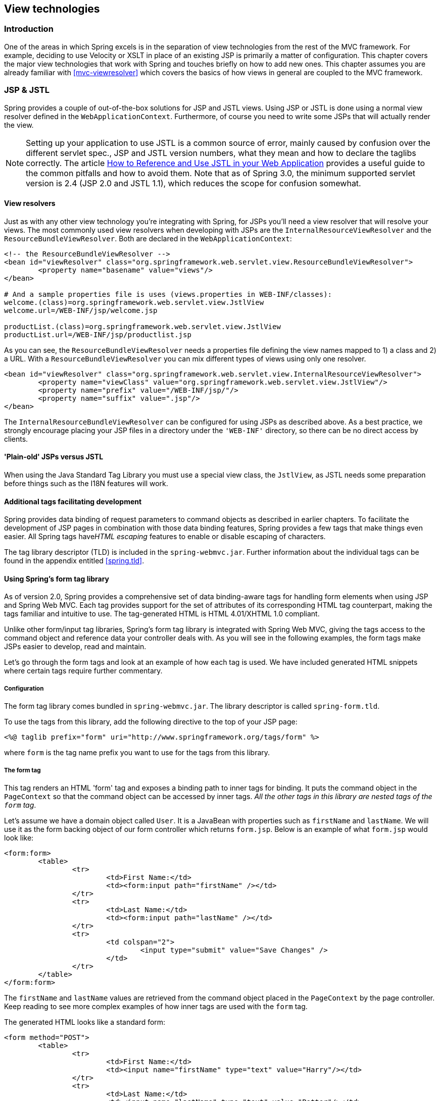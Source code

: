 [[view]]
== View technologies




[[view-introduction]]
=== Introduction
One of the areas in which Spring excels is in the separation of view technologies from
the rest of the MVC framework. For example, deciding to use Velocity or XSLT in place of
an existing JSP is primarily a matter of configuration. This chapter covers the major
view technologies that work with Spring and touches briefly on how to add new ones. This
chapter assumes you are already familiar with <<mvc-viewresolver>> which covers the
basics of how views in general are coupled to the MVC framework.




[[view-jsp]]
=== JSP & JSTL
Spring provides a couple of out-of-the-box solutions for JSP and JSTL views. Using JSP
or JSTL is done using a normal view resolver defined in the `WebApplicationContext`.
Furthermore, of course you need to write some JSPs that will actually render the view.

[NOTE]
====
Setting up your application to use JSTL is a common source of error, mainly caused by
confusion over the different servlet spec., JSP and JSTL version numbers, what they mean
and how to declare the taglibs correctly. The article
http://www.mularien.com/blog/2008/04/24/how-to-reference-and-use-jstl-in-your-web-application/[How
to Reference and Use JSTL in your Web Application] provides a useful guide to the common
pitfalls and how to avoid them. Note that as of Spring 3.0, the minimum supported
servlet version is 2.4 (JSP 2.0 and JSTL 1.1), which reduces the scope for confusion
somewhat.
====



[[view-jsp-resolver]]
==== View resolvers
Just as with any other view technology you're integrating with Spring, for JSPs you'll
need a view resolver that will resolve your views. The most commonly used view resolvers
when developing with JSPs are the `InternalResourceViewResolver` and the
`ResourceBundleViewResolver`. Both are declared in the `WebApplicationContext`:

[source,xml,indent=0]
[subs="verbatim,quotes"]
----
	<!-- the ResourceBundleViewResolver -->
	<bean id="viewResolver" class="org.springframework.web.servlet.view.ResourceBundleViewResolver">
		<property name="basename" value="views"/>
	</bean>

	# And a sample properties file is uses (views.properties in WEB-INF/classes):
	welcome.(class)=org.springframework.web.servlet.view.JstlView
	welcome.url=/WEB-INF/jsp/welcome.jsp

	productList.(class)=org.springframework.web.servlet.view.JstlView
	productList.url=/WEB-INF/jsp/productlist.jsp
----

As you can see, the `ResourceBundleViewResolver` needs a properties file defining the
view names mapped to 1) a class and 2) a URL. With a `ResourceBundleViewResolver` you
can mix different types of views using only one resolver.

[source,xml,indent=0]
[subs="verbatim,quotes"]
----
	<bean id="viewResolver" class="org.springframework.web.servlet.view.InternalResourceViewResolver">
		<property name="viewClass" value="org.springframework.web.servlet.view.JstlView"/>
		<property name="prefix" value="/WEB-INF/jsp/"/>
		<property name="suffix" value=".jsp"/>
	</bean>
----

The `InternalResourceBundleViewResolver` can be configured for using JSPs as described
above. As a best practice, we strongly encourage placing your JSP files in a directory
under the `'WEB-INF'` directory, so there can be no direct access by clients.



[[view-jsp-jstl]]
==== 'Plain-old' JSPs versus JSTL
When using the Java Standard Tag Library you must use a special view class, the
`JstlView`, as JSTL needs some preparation before things such as the I18N features will
work.



[[view-jsp-tags]]
==== Additional tags facilitating development
Spring provides data binding of request parameters to command objects as described in
earlier chapters. To facilitate the development of JSP pages in combination with those
data binding features, Spring provides a few tags that make things even easier. All
Spring tags have__HTML escaping__ features to enable or disable escaping of characters.

The tag library descriptor (TLD) is included in the `spring-webmvc.jar`. Further
information about the individual tags can be found in the appendix entitled
<<spring.tld>>.



[[view-jsp-formtaglib]]
==== Using Spring's form tag library
As of version 2.0, Spring provides a comprehensive set of data binding-aware tags for
handling form elements when using JSP and Spring Web MVC. Each tag provides support for
the set of attributes of its corresponding HTML tag counterpart, making the tags
familiar and intuitive to use. The tag-generated HTML is HTML 4.01/XHTML 1.0 compliant.

Unlike other form/input tag libraries, Spring's form tag library is integrated with
Spring Web MVC, giving the tags access to the command object and reference data your
controller deals with. As you will see in the following examples, the form tags make
JSPs easier to develop, read and maintain.

Let's go through the form tags and look at an example of how each tag is used. We have
included generated HTML snippets where certain tags require further commentary.


[[view-jsp-formtaglib-configuration]]
===== Configuration
The form tag library comes bundled in `spring-webmvc.jar`. The library descriptor is
called `spring-form.tld`.

To use the tags from this library, add the following directive to the top of your JSP
page:

[source,xml,indent=0]
[subs="verbatim,quotes"]
----
	<%@ taglib prefix="form" uri="http://www.springframework.org/tags/form" %>
----

where `form` is the tag name prefix you want to use for the tags from this library.


[[view-jsp-formtaglib-formtag]]
===== The form tag

This tag renders an HTML 'form' tag and exposes a binding path to inner tags for
binding. It puts the command object in the `PageContext` so that the command object can
be accessed by inner tags. __All the other tags in this library are nested tags of the
`form` tag__.

Let's assume we have a domain object called `User`. It is a JavaBean with properties
such as `firstName` and `lastName`. We will use it as the form backing object of our
form controller which returns `form.jsp`. Below is an example of what `form.jsp` would
look like:

[source,xml,indent=0]
[subs="verbatim,quotes"]
----
	<form:form>
		<table>
			<tr>
				<td>First Name:</td>
				<td><form:input path="firstName" /></td>
			</tr>
			<tr>
				<td>Last Name:</td>
				<td><form:input path="lastName" /></td>
			</tr>
			<tr>
				<td colspan="2">
					<input type="submit" value="Save Changes" />
				</td>
			</tr>
		</table>
	</form:form>
----

The `firstName` and `lastName` values are retrieved from the command object placed in
the `PageContext` by the page controller. Keep reading to see more complex examples of
how inner tags are used with the `form` tag.

The generated HTML looks like a standard form:

[source,xml,indent=0]
[subs="verbatim,quotes"]
----
	<form method="POST">
		<table>
			<tr>
				<td>First Name:</td>
				<td><input name="firstName" type="text" value="Harry"/></td>
			</tr>
			<tr>
				<td>Last Name:</td>
				<td><input name="lastName" type="text" value="Potter"/></td>
			</tr>
			<tr>
				<td colspan="2">
					<input type="submit" value="Save Changes" />
				</td>
			</tr>
		</table>
	</form>
----

The preceding JSP assumes that the variable name of the form backing object is
`'command'`. If you have put the form backing object into the model under another name
(definitely a best practice), then you can bind the form to the named variable like so:

[source,xml,indent=0]
[subs="verbatim,quotes"]
----
	<form:form commandName="user">
		<table>
			<tr>
				<td>First Name:</td>
				<td><form:input path="firstName" /></td>
			</tr>
			<tr>
				<td>Last Name:</td>
				<td><form:input path="lastName" /></td>
			</tr>
			<tr>
				<td colspan="2">
					<input type="submit" value="Save Changes" />
				</td>
			</tr>
		</table>
	</form:form>
----


[[view-jsp-formtaglib-inputtag]]
===== The input tag

This tag renders an HTML 'input' tag using the bound value and type='text' by default.
For an example of this tag, see <<view-jsp-formtaglib-formtag>>. Starting with Spring
3.1 you can use other types such HTML5-specific types like 'email', 'tel', 'date', and
others.


[[view-jsp-formtaglib-checkboxtag]]
===== The checkbox tag

This tag renders an HTML 'input' tag with type 'checkbox'.

Let's assume our `User` has preferences such as newsletter subscription and a list of
hobbies. Below is an example of the `Preferences` class:

[source,java,indent=0]
[subs="verbatim,quotes"]
----
	public class Preferences {

		private boolean receiveNewsletter;
		private String[] interests;
		private String favouriteWord;

		public boolean isReceiveNewsletter() {
			return receiveNewsletter;
		}

		public void setReceiveNewsletter(boolean receiveNewsletter) {
			this.receiveNewsletter = receiveNewsletter;
		}

		public String[] getInterests() {
			return interests;
		}

		public void setInterests(String[] interests) {
			this.interests = interests;
		}

		public String getFavouriteWord() {
			return favouriteWord;
		}

		public void setFavouriteWord(String favouriteWord) {
			this.favouriteWord = favouriteWord;
		}
	}
----

The `form.jsp` would look like:

[source,xml,indent=0]
[subs="verbatim,quotes"]
----
	<form:form>
		<table>
			<tr>
				<td>Subscribe to newsletter?:</td>
				<%-- Approach 1: Property is of type java.lang.Boolean --%>
				<td><form:checkbox path="preferences.receiveNewsletter"/></td>
			</tr>

			<tr>
				<td>Interests:</td>
				<%-- Approach 2: Property is of an array or of type java.util.Collection --%>
				<td>
					Quidditch: <form:checkbox path="preferences.interests" value="Quidditch"/>
					Herbology: <form:checkbox path="preferences.interests" value="Herbology"/>
					Defence Against the Dark Arts: <form:checkbox path="preferences.interests" value="Defence Against the Dark Arts"/>
				</td>
			</tr>

			<tr>
				<td>Favourite Word:</td>
				<%-- Approach 3: Property is of type java.lang.Object --%>
				<td>
					Magic: <form:checkbox path="preferences.favouriteWord" value="Magic"/>
				</td>
			</tr>
		</table>
	</form:form>
----

There are 3 approaches to the `checkbox` tag which should meet all your checkbox needs.

* Approach One - When the bound value is of type `java.lang.Boolean`, the
  `input(checkbox)` is marked as 'checked' if the bound value is `true`. The `value`
  attribute corresponds to the resolved value of the `setValue(Object)` value property.
* Approach Two - When the bound value is of type `array` or `java.util.Collection`, the
  `input(checkbox)` is marked as 'checked' if the configured `setValue(Object)` value is
  present in the bound `Collection`.
* Approach Three - For any other bound value type, the `input(checkbox)` is marked as
  'checked' if the configured `setValue(Object)` is equal to the bound value.

Note that regardless of the approach, the same HTML structure is generated. Below is an
HTML snippet of some checkboxes:

[source,xml,indent=0]
[subs="verbatim,quotes"]
----
	<tr>
		<td>Interests:</td>
		<td>
			Quidditch: <input name="preferences.interests" type="checkbox" value="Quidditch"/>
			<input type="hidden" value="1" name="_preferences.interests"/>
			Herbology: <input name="preferences.interests" type="checkbox" value="Herbology"/>
			<input type="hidden" value="1" name="_preferences.interests"/>
			Defence Against the Dark Arts: <input name="preferences.interests" type="checkbox" value="Defence Against the Dark Arts"/>
			<input type="hidden" value="1" name="_preferences.interests"/>
		</td>
	</tr>
----

What you might not expect to see is the additional hidden field after each checkbox.
When a checkbox in an HTML page is __not__ checked, its value will not be sent to the
server as part of the HTTP request parameters once the form is submitted, so we need a
workaround for this quirk in HTML in order for Spring form data binding to work. The
`checkbox` tag follows the existing Spring convention of including a hidden parameter
prefixed by an underscore ("_") for each checkbox. By doing this, you are effectively
telling Spring that "__the checkbox was visible in the form and I want my object to
which the form data will be bound to reflect the state of the checkbox no matter what__".


[[view-jsp-formtaglib-checkboxestag]]
===== The checkboxes tag

This tag renders multiple HTML 'input' tags with type 'checkbox'.

Building on the example from the previous `checkbox` tag section. Sometimes you prefer
not to have to list all the possible hobbies in your JSP page. You would rather provide
a list at runtime of the available options and pass that in to the tag. That is the
purpose of the `checkboxes` tag. You pass in an `Array`, a `List` or a `Map` containing
the available options in the "items" property. Typically the bound property is a
collection so it can hold multiple values selected by the user. Below is an example of
the JSP using this tag:

[source,xml,indent=0]
[subs="verbatim,quotes"]
----
	<form:form>
		<table>
			<tr>
				<td>Interests:</td>
				<td>
					<%-- Property is of an array or of type java.util.Collection --%>
					<form:checkboxes path="preferences.interests" items="${interestList}"/>
				</td>
			</tr>
		</table>
	</form:form>
----

This example assumes that the "interestList" is a `List` available as a model attribute
containing strings of the values to be selected from. In the case where you use a Map,
the map entry key will be used as the value and the map entry's value will be used as
the label to be displayed. You can also use a custom object where you can provide the
property names for the value using "itemValue" and the label using "itemLabel".


[[view-jsp-formtaglib-radiobuttontag]]
===== The radiobutton tag

This tag renders an HTML 'input' tag with type 'radio'.

A typical usage pattern will involve multiple tag instances bound to the same property
but with different values.

[source,xml,indent=0]
[subs="verbatim,quotes"]
----
	<tr>
		<td>Sex:</td>
		<td>
			Male: <form:radiobutton path="sex" value="M"/> <br/>
			Female: <form:radiobutton path="sex" value="F"/>
		</td>
	</tr>
----


[[view-jsp-formtaglib-radiobuttonstag]]
===== The radiobuttons tag

This tag renders multiple HTML 'input' tags with type 'radio'.

Just like the `checkboxes` tag above, you might want to pass in the available options as
a runtime variable. For this usage you would use the `radiobuttons` tag. You pass in an
`Array`, a `List` or a `Map` containing the available options in the "items" property.
In the case where you use a Map, the map entry key will be used as the value and the map
entry's value will be used as the label to be displayed. You can also use a custom
object where you can provide the property names for the value using "itemValue" and the
label using "itemLabel".

[source,xml,indent=0]
[subs="verbatim,quotes"]
----
	<tr>
		<td>Sex:</td>
		<td><form:radiobuttons path="sex" items="${sexOptions}"/></td>
	</tr>
----


[[view-jsp-formtaglib-passwordtag]]
===== The password tag

This tag renders an HTML 'input' tag with type 'password' using the bound value.

[source,xml,indent=0]
[subs="verbatim,quotes"]
----
	<tr>
		<td>Password:</td>
		<td>
			<form:password path="password" />
		</td>
	</tr>
----

Please note that by default, the password value is __not__ shown. If you do want the
password value to be shown, then set the value of the `'showPassword'` attribute to
true, like so.

[source,xml,indent=0]
[subs="verbatim,quotes"]
----
	<tr>
		<td>Password:</td>
		<td>
			<form:password path="password" value="^76525bvHGq" showPassword="true" />
		</td>
	</tr>
----


[[view-jsp-formtaglib-selecttag]]
===== The select tag

This tag renders an HTML 'select' element. It supports data binding to the selected
option as well as the use of nested `option` and `options` tags.

Let's assume a `User` has a list of skills.

[source,xml,indent=0]
[subs="verbatim,quotes"]
----
	<tr>
		<td>Skills:</td>
		<td><form:select path="skills" items="${skills}"/></td>
	</tr>
----

If the `User's` skill were in Herbology, the HTML source of the 'Skills' row would look
like:

[source,xml,indent=0]
[subs="verbatim,quotes"]
----
	<tr>
		<td>Skills:</td>
		<td>
			<select name="skills" multiple="true">
				<option value="Potions">Potions</option>
				<option value="Herbology" selected="selected">Herbology</option>
				<option value="Quidditch">Quidditch</option>
			</select>
		</td>
	</tr>
----


[[view-jsp-formtaglib-optiontag]]
===== The option tag

This tag renders an HTML 'option'. It sets 'selected' as appropriate based on the bound
value.

[source,xml,indent=0]
[subs="verbatim,quotes"]
----
	<tr>
		<td>House:</td>
		<td>
			<form:select path="house">
				<form:option value="Gryffindor"/>
				<form:option value="Hufflepuff"/>
				<form:option value="Ravenclaw"/>
				<form:option value="Slytherin"/>
			</form:select>
		</td>
	</tr>
----

If the `User's` house was in Gryffindor, the HTML source of the 'House' row would look
like:

[source,xml,indent=0]
[subs="verbatim,quotes"]
----
	<tr>
		<td>House:</td>
		<td>
			<select name="house">
				<option value="Gryffindor" selected="selected">Gryffindor</option>
				<option value="Hufflepuff">Hufflepuff</option>
				<option value="Ravenclaw">Ravenclaw</option>
				<option value="Slytherin">Slytherin</option>
			</select>
		</td>
	</tr>
----


[[view-jsp-formtaglib-optionstag]]
===== The options tag

This tag renders a list of HTML 'option' tags. It sets the 'selected' attribute as
appropriate based on the bound value.

[source,xml,indent=0]
[subs="verbatim,quotes"]
----
	<tr>
		<td>Country:</td>
		<td>
			<form:select path="country">
				<form:option value="-" label="--Please Select"/>
				<form:options items="${countryList}" itemValue="code" itemLabel="name"/>
			</form:select>
		</td>
	</tr>
----

If the `User` lived in the UK, the HTML source of the 'Country' row would look like:

[source,xml,indent=0]
[subs="verbatim,quotes"]
----
	<tr>
		<td>Country:</td>
		<td>
			<select name="country">
				<option value="-">--Please Select</option>
				<option value="AT">Austria</option>
				<option value="UK" selected="selected">United Kingdom</option>
				<option value="US">United States</option>
			</select>
		</td>
	</tr>
----

As the example shows, the combined usage of an `option` tag with the `options` tag
generates the same standard HTML, but allows you to explicitly specify a value in the
JSP that is for display only (where it belongs) such as the default string in the
example: "-- Please Select".

The `items` attribute is typically populated with a collection or array of item objects.
`itemValue` and `itemLabel` simply refer to bean properties of those item objects, if
specified; otherwise, the item objects themselves will be stringified. Alternatively,
you may specify a `Map` of items, in which case the map keys are interpreted as option
values and the map values correspond to option labels. If `itemValue` and/or `itemLabel`
happen to be specified as well, the item value property will apply to the map key and
the item label property will apply to the map value.


[[view-jsp-formtaglib-textAreatag]]
===== The textarea tag

This tag renders an HTML 'textarea'.

[source,xml,indent=0]
[subs="verbatim,quotes"]
----
	<tr>
		<td>Notes:</td>
		<td><form:textarea path="notes" rows="3" cols="20" /></td>
		<td><form:errors path="notes" /></td>
	</tr>
----


[[view-jsp-formtaglib-hiddeninputtag]]
===== The hidden tag

This tag renders an HTML 'input' tag with type 'hidden' using the bound value. To submit
an unbound hidden value, use the HTML `input` tag with type 'hidden'.

[source,xml,indent=0]
[subs="verbatim,quotes"]
----
	<form:hidden path="house" />

----

If we choose to submit the 'house' value as a hidden one, the HTML would look like:

[source,xml,indent=0]
[subs="verbatim,quotes"]
----
	<input name="house" type="hidden" value="Gryffindor"/>

----


[[view-jsp-formtaglib-errorstag]]
===== The errors tag

This tag renders field errors in an HTML 'span' tag. It provides access to the errors
created in your controller or those that were created by any validators associated with
your controller.

Let's assume we want to display all error messages for the `firstName` and `lastName`
fields once we submit the form. We have a validator for instances of the `User` class
called `UserValidator`.

[source,java,indent=0]
[subs="verbatim,quotes"]
----
	public class UserValidator implements Validator {

		public boolean supports(Class candidate) {
			return User.class.isAssignableFrom(candidate);
		}

		public void validate(Object obj, Errors errors) {
			ValidationUtils.rejectIfEmptyOrWhitespace(errors, "firstName", "required", "Field is required.");
			ValidationUtils.rejectIfEmptyOrWhitespace(errors, "lastName", "required", "Field is required.");
		}
	}
----

The `form.jsp` would look like:

[source,xml,indent=0]
[subs="verbatim,quotes"]
----
	<form:form>
		<table>
			<tr>
				<td>First Name:</td>
				<td><form:input path="firstName" /></td>
				<%-- Show errors for firstName field --%>
				<td><form:errors path="firstName" /></td>
			</tr>

			<tr>
				<td>Last Name:</td>
				<td><form:input path="lastName" /></td>
				<%-- Show errors for lastName field --%>
				<td><form:errors path="lastName" /></td>
			</tr>
			<tr>
				<td colspan="3">
					<input type="submit" value="Save Changes" />
				</td>
			</tr>
		</table>
	</form:form>
----

If we submit a form with empty values in the `firstName` and `lastName` fields, this is
what the HTML would look like:

[source,xml,indent=0]
[subs="verbatim,quotes"]
----
	<form method="POST">
		<table>
			<tr>
				<td>First Name:</td>
				<td><input name="firstName" type="text" value=""/></td>
				<%-- Associated errors to firstName field displayed --%>
				<td><span name="firstName.errors">Field is required.</span></td>
			</tr>

			<tr>
				<td>Last Name:</td>
				<td><input name="lastName" type="text" value=""/></td>
				<%-- Associated errors to lastName field displayed --%>
				<td><span name="lastName.errors">Field is required.</span></td>
			</tr>
			<tr>
				<td colspan="3">
					<input type="submit" value="Save Changes" />
				</td>
			</tr>
		</table>
	</form>
----

What if we want to display the entire list of errors for a given page? The example below
shows that the `errors` tag also supports some basic wildcarding functionality.

* `path="*"` - displays all errors
* `path="lastName"` - displays all errors associated with the `lastName` field
* if `path` is omitted - object errors only are displayed

The example below will display a list of errors at the top of the page, followed by
field-specific errors next to the fields:

[source,xml,indent=0]
[subs="verbatim,quotes"]
----
	<form:form>
		<form:errors path="*" cssClass="errorBox" />
		<table>
			<tr>
				<td>First Name:</td>
				<td><form:input path="firstName" /></td>
				<td><form:errors path="firstName" /></td>
			</tr>
			<tr>
				<td>Last Name:</td>
				<td><form:input path="lastName" /></td>
				<td><form:errors path="lastName" /></td>
			</tr>
			<tr>
				<td colspan="3">
					<input type="submit" value="Save Changes" />
				</td>
			</tr>
		</table>
	</form:form>
----

The HTML would look like:

[source,xml,indent=0]
[subs="verbatim,quotes"]
----
	<form method="POST">
		<span name="*.errors" class="errorBox">Field is required.<br/>Field is required.</span>
		<table>
			<tr>
				<td>First Name:</td>
				<td><input name="firstName" type="text" value=""/></td>
				<td><span name="firstName.errors">Field is required.</span></td>
			</tr>

			<tr>
				<td>Last Name:</td>
				<td><input name="lastName" type="text" value=""/></td>
				<td><span name="lastName.errors">Field is required.</span></td>
			</tr>
			<tr>
				<td colspan="3">
					<input type="submit" value="Save Changes" />
				</td>
			</tr>
	</form>
----


[[rest-method-conversion]]
===== HTTP Method Conversion
A key principle of REST is the use of the Uniform Interface. This means that all
resources (URLs) can be manipulated using the same four HTTP methods: GET, PUT, POST,
and DELETE. For each method, the HTTP specification defines the exact semantics. For
instance, a GET should always be a safe operation, meaning that is has no side effects,
and a PUT or DELETE should be idempotent, meaning that you can repeat these operations
over and over again, but the end result should be the same. While HTTP defines these
four methods, HTML only supports two: GET and POST. Fortunately, there are two possible
workarounds: you can either use JavaScript to do your PUT or DELETE, or simply do a POST
with the 'real' method as an additional parameter (modeled as a hidden input field in an
HTML form). This latter trick is what Spring's `HiddenHttpMethodFilter` does. This
filter is a plain Servlet Filter and therefore it can be used in combination with any
web framework (not just Spring MVC). Simply add this filter to your web.xml, and a POST
with a hidden _method parameter will be converted into the corresponding HTTP method
request.

To support HTTP method conversion the Spring MVC form tag was updated to support setting
the HTTP method. For example, the following snippet taken from the updated Petclinic
sample

[source,xml,indent=0]
[subs="verbatim,quotes"]
----
	<form:form method="delete">
		<p class="submit"><input type="submit" value="Delete Pet"/></p>
	</form:form>
----

This will actually perform an HTTP POST, with the 'real' DELETE method hidden behind a
request parameter, to be picked up by the `HiddenHttpMethodFilter`, as defined in
web.xml:

[source,java,indent=0]
[subs="verbatim,quotes"]
----
	<filter>
		<filter-name>httpMethodFilter</filter-name>
		<filter-class>org.springframework.web.filter.HiddenHttpMethodFilter</filter-class>
	</filter>

	<filter-mapping>
		<filter-name>httpMethodFilter</filter-name>
		<servlet-name>petclinic</servlet-name>
	</filter-mapping>
----

The corresponding `@Controller` method is shown below:

[source,java,indent=0]
[subs="verbatim,quotes"]
----
	@RequestMapping(method = RequestMethod.DELETE)
	public String deletePet(@PathVariable int ownerId, @PathVariable int petId) {
		this.clinic.deletePet(petId);
		return "redirect:/owners/" + ownerId;
	}
----


[[view-jsp-formtaglib-html5]]
===== HTML5 Tags
Starting with Spring 3, the Spring form tag library allows entering dynamic attributes,
which means you can enter any HTML5 specific attributes.

In Spring 3.1, the form input tag supports entering a type attribute other than 'text'.
This is intended to allow rendering new HTML5 specific input types such as 'email',
'date', 'range', and others. Note that entering type='text' is not required since 'text'
is the default type.




[[view-tiles]]
=== Tiles
It is possible to integrate Tiles - just as any other view technology - in web
applications using Spring. The following describes in a broad way how to do this.


[NOTE]
====
This section focuses on Spring's support for Tiles v3 in the
`org.springframework.web.servlet.view.tiles3` package.
====


[[view-tiles-dependencies]]
==== Dependencies
To be able to use Tiles, you have to add a dependency on Tiles version 3.0.1 or higher
and http://tiles.apache.org/framework/dependency-management.html[its transitive dependencies]
to your project.


[[view-tiles-integrate]]
==== How to integrate Tiles
To be able to use Tiles, you have to configure it using files containing definitions
(for basic information on definitions and other Tiles concepts, please have a look at
http://tiles.apache.org[]). In Spring this is done using the `TilesConfigurer`. Have a
look at the following piece of example ApplicationContext configuration:

[source,xml,indent=0]
[subs="verbatim,quotes"]
----
	<bean id="tilesConfigurer" class="org.springframework.web.servlet.view.tiles3.TilesConfigurer">
		<property name="definitions">
			<list>
				<value>/WEB-INF/defs/general.xml</value>
				<value>/WEB-INF/defs/widgets.xml</value>
				<value>/WEB-INF/defs/administrator.xml</value>
				<value>/WEB-INF/defs/customer.xml</value>
				<value>/WEB-INF/defs/templates.xml</value>
			</list>
		</property>
	</bean>
----

As you can see, there are five files containing definitions, which are all located in
the `'WEB-INF/defs'` directory. At initialization of the `WebApplicationContext`, the
files will be loaded and the definitions factory will be initialized. After that has
been done, the Tiles includes in the definition files can be used as views within your
Spring web application. To be able to use the views you have to have a `ViewResolver`
just as with any other view technology used with Spring. Below you can find two
possibilities, the `UrlBasedViewResolver` and the `ResourceBundleViewResolver`.

You can specify locale specific Tiles definitions by adding an underscore and then
the locale. For example:

[source,xml,indent=0]
[subs="verbatim,quotes"]
----
	<bean id="tilesConfigurer" class="org.springframework.web.servlet.view.tiles3.TilesConfigurer">
		<property name="definitions">
			<list>
				<value>/WEB-INF/defs/tiles.xml</value>
				<value>/WEB-INF/defs/tiles_fr_FR.xml</value>
			</list>
		</property>
	</bean>
----

With this configuration, `tiles_fr_FR.xml` will be used for requests with the `fr_FR` locale,
and `tiles.xml` will be used by default.

[NOTE]
====
Since underscores are used to indicate locales, it is recommended to avoid using
them otherwise in the file names for Tiles definitions.
====


[[view-tiles-url]]
===== UrlBasedViewResolver

The `UrlBasedViewResolver` instantiates the given `viewClass` for each view it has to
resolve.

[source,xml,indent=0]
[subs="verbatim,quotes"]
----
	<bean id="viewResolver" class="org.springframework.web.servlet.view.UrlBasedViewResolver">
		<property name="viewClass" value="org.springframework.web.servlet.view.tiles3.TilesView"/>
	</bean>
----


[[view-tiles-resource]]
===== ResourceBundleViewResolver

The `ResourceBundleViewResolver` has to be provided with a property file containing
viewnames and viewclasses the resolver can use:

[source,xml,indent=0]
[subs="verbatim,quotes"]
----
	<bean id="viewResolver" class="org.springframework.web.servlet.view.ResourceBundleViewResolver">
		<property name="basename" value="views"/>
	</bean>
----

[source,java,indent=0]
[subs="verbatim,quotes"]
----
	...
	welcomeView.(class)=org.springframework.web.servlet.view.tiles3.TilesView
	welcomeView.url=welcome (this is the name of a Tiles definition)

	vetsView.(class)=org.springframework.web.servlet.view.tiles3.TilesView
	vetsView.url=vetsView (again, this is the name of a Tiles definition)

	findOwnersForm.(class)=org.springframework.web.servlet.view.JstlView
	findOwnersForm.url=/WEB-INF/jsp/findOwners.jsp
	...
----

As you can see, when using the `ResourceBundleViewResolver`, you can easily mix
different view technologies.

Note that the `TilesView` class supports JSTL (the JSP Standard Tag Library) out of the
box.


[[view-tiles-preparer]]
===== SimpleSpringPreparerFactory and SpringBeanPreparerFactory

As an advanced feature, Spring also supports two special Tiles `PreparerFactory`
implementations. Check out the Tiles documentation for details on how to use
`ViewPreparer` references in your Tiles definition files.

Specify `SimpleSpringPreparerFactory` to autowire ViewPreparer instances based on
specified preparer classes, applying Spring's container callbacks as well as applying
configured Spring BeanPostProcessors. If Spring's context-wide annotation-config has
been activated, annotations in ViewPreparer classes will be automatically detected and
applied. Note that this expects preparer __classes__ in the Tiles definition files, just
like the default `PreparerFactory` does.

Specify `SpringBeanPreparerFactory` to operate on specified preparer __names__ instead
of classes, obtaining the corresponding Spring bean from the DispatcherServlet's
application context. The full bean creation process will be in the control of the Spring
application context in this case, allowing for the use of explicit dependency injection
configuration, scoped beans etc. Note that you need to define one Spring bean definition
per preparer name (as used in your Tiles definitions).

[source,xml,indent=0]
[subs="verbatim,quotes"]
----
	<bean id="tilesConfigurer" class="org.springframework.web.servlet.view.tiles3.TilesConfigurer">
		<property name="definitions">
			<list>
				<value>/WEB-INF/defs/general.xml</value>
				<value>/WEB-INF/defs/widgets.xml</value>
				<value>/WEB-INF/defs/administrator.xml</value>
				<value>/WEB-INF/defs/customer.xml</value>
				<value>/WEB-INF/defs/templates.xml</value>
			</list>
		</property>

		<!-- resolving preparer names as Spring bean definition names -->
		<property name="preparerFactoryClass"
				value="org.springframework.web.servlet.view.tiles3.SpringBeanPreparerFactory"/>

	</bean>
----




[[view-velocity]]
=== Velocity & FreeMarker
http://velocity.apache.org[Velocity] and http://www.freemarker.org[FreeMarker] are two
templating languages that can be used as view technologies within Spring MVC
applications. The languages are quite similar and serve similar needs and so are
considered together in this section. For semantic and syntactic differences between the
two languages, see the http://www.freemarker.org[FreeMarker] web site.



[[view-velocity-dependencies]]
==== Dependencies
Your web application will need to include `velocity-1.x.x.jar` or `freemarker-2.x.jar`
in order to work with Velocity or FreeMarker respectively and `commons-collections.jar`
is required for Velocity. Typically they are included in the `WEB-INF/lib` folder where
they are guaranteed to be found by a Java EE server and added to the classpath for your
application. It is of course assumed that you already have the `spring-webmvc.jar` in
your `'WEB-INF/lib'` directory too! If you make use of Spring's 'dateToolAttribute' or
'numberToolAttribute' in your Velocity views, you will also need to include the
`velocity-tools-generic-1.x.jar`



[[view-velocity-contextconfig]]
==== Context configuration
A suitable configuration is initialized by adding the relevant configurer bean
definition to your `'*-servlet.xml'` as shown below:

[source,xml,indent=0]
[subs="verbatim,quotes"]
----
	<!--
	This bean sets up the Velocity environment for us based on a root path for templates.
	Optionally, a properties file can be specified for more control over the Velocity
	environment, but the defaults are pretty sane for file based template loading.
	-->
	<bean id="velocityConfig" class="org.springframework.web.servlet.view.velocity.VelocityConfigurer">
		<property name="resourceLoaderPath" value="/WEB-INF/velocity/"/>
	</bean>

	<!--
	View resolvers can also be configured with ResourceBundles or XML files. If you need
	different view resolving based on Locale, you have to use the resource bundle resolver.
	-->
	<bean id="viewResolver" class="org.springframework.web.servlet.view.velocity.VelocityViewResolver">
		<property name="cache" value="true"/>
		<property name="prefix" value=""/>
		<property name="suffix" value=".vm"/>
	</bean>
----

[source,xml,indent=0]
[subs="verbatim,quotes"]
----
	<!-- freemarker config -->
	<bean id="freemarkerConfig" class="org.springframework.web.servlet.view.freemarker.FreeMarkerConfigurer">
		<property name="templateLoaderPath" value="/WEB-INF/freemarker/"/>
	</bean>

	<!--
	View resolvers can also be configured with ResourceBundles or XML files. If you need
	different view resolving based on Locale, you have to use the resource bundle resolver.
	-->
	<bean id="viewResolver" class="org.springframework.web.servlet.view.freemarker.FreeMarkerViewResolver">
		<property name="cache" value="true"/>
		<property name="prefix" value=""/>
		<property name="suffix" value=".ftl"/>
	</bean>
----

[NOTE]
====
For non web-apps add a `VelocityConfigurationFactoryBean` or a
`FreeMarkerConfigurationFactoryBean` to your application context definition file.
====



[[view-velocity-createtemplates]]
==== Creating templates
Your templates need to be stored in the directory specified by the `*Configurer` bean
shown above. This document does not cover details of creating templates for the two
languages - please see their relevant websites for information. If you use the view
resolvers highlighted, then the logical view names relate to the template file names in
similar fashion to `InternalResourceViewResolver` for JSP's. So if your controller
returns a ModelAndView object containing a view name of "welcome" then the resolvers
will look for the `/WEB-INF/freemarker/welcome.ftl` or `/WEB-INF/velocity/welcome.vm`
template as appropriate.



[[view-velocity-advancedconfig]]
==== Advanced configuration
The basic configurations highlighted above will be suitable for most application
requirements, however additional configuration options are available for when unusual or
advanced requirements dictate.


[[view-velocity-example-velocityproperties]]
===== velocity.properties
This file is completely optional, but if specified, contains the values that are passed
to the Velocity runtime in order to configure velocity itself. Only required for
advanced configurations, if you need this file, specify its location on the
`VelocityConfigurer` bean definition above.

[source,xml,indent=0]
[subs="verbatim,quotes"]
----
	<bean id="velocityConfig" class="org.springframework.web.servlet.view.velocity.VelocityConfigurer">
		<property name="configLocation" value="/WEB-INF/velocity.properties"/>
	</bean>
----

Alternatively, you can specify velocity properties directly in the bean definition for
the Velocity config bean by replacing the "configLocation" property with the following
inline properties.

[source,xml,indent=0]
[subs="verbatim,quotes"]
----
	<bean id="velocityConfig" class="org.springframework.web.servlet.view.velocity.VelocityConfigurer">
		<property name="velocityProperties">
			<props>
				<prop key="resource.loader">file</prop>
				<prop key="file.resource.loader.class">
					org.apache.velocity.runtime.resource.loader.FileResourceLoader
				</prop>
				<prop key="file.resource.loader.path">${webapp.root}/WEB-INF/velocity</prop>
				<prop key="file.resource.loader.cache">false</prop>
			</props>
		</property>
	</bean>
----

Refer to the
{javadoc-baseurl}/org/springframework/ui/velocity/VelocityEngineFactory.html[API
documentation] for Spring configuration of Velocity, or the Velocity documentation for
examples and definitions of the `'velocity.properties'` file itself.


[[views-freemarker]]
===== FreeMarker
FreeMarker 'Settings' and 'SharedVariables' can be passed directly to the FreeMarker
`Configuration` object managed by Spring by setting the appropriate bean properties on
the `FreeMarkerConfigurer` bean. The `freemarkerSettings` property requires a
`java.util.Properties` object and the `freemarkerVariables` property requires a
`java.util.Map`.

[source,xml,indent=0]
[subs="verbatim,quotes"]
----
	<bean id="freemarkerConfig" class="org.springframework.web.servlet.view.freemarker.FreeMarkerConfigurer">
		<property name="templateLoaderPath" value="/WEB-INF/freemarker/"/>
		<property name="freemarkerVariables">
			<map>
				<entry key="xml_escape" value-ref="fmXmlEscape"/>
			</map>
		</property>
	</bean>

	<bean id="fmXmlEscape" class="freemarker.template.utility.XmlEscape"/>
----

See the FreeMarker documentation for details of settings and variables as they apply to
the `Configuration` object.



[[view-velocity-forms]]
==== Bind support and form handling
Spring provides a tag library for use in JSP's that contains (amongst other things) a
`<spring:bind/>` tag. This tag primarily enables forms to display values from form
backing objects and to show the results of failed validations from a `Validator` in the
web or business tier. From version 1.1, Spring now has support for the same
functionality in both Velocity and FreeMarker, with additional convenience macros for
generating form input elements themselves.


[[view-bind-macros]]
===== The bind macros
A standard set of macros are maintained within the `spring-webmvc.jar` file for both
languages, so they are always available to a suitably configured application.

Some of the macros defined in the Spring libraries are considered internal (private) but
no such scoping exists in the macro definitions making all macros visible to calling
code and user templates. The following sections concentrate only on the macros you need
to be directly calling from within your templates. If you wish to view the macro code
directly, the files are called spring.vm / spring.ftl and are in the packages
`org.springframework.web.servlet.view.velocity` or
`org.springframework.web.servlet.view.freemarker` respectively.


[[view-simple-binding]]
===== Simple binding
In your html forms (vm / ftl templates) that act as the 'formView' for a Spring form
controller, you can use code similar to the following to bind to field values and
display error messages for each input field in similar fashion to the JSP equivalent.
Note that the name of the command object is "command" by default, but can be overridden
in your MVC configuration by setting the 'commandName' bean property on your form
controller. Example code is shown below for the `personFormV` and `personFormF` views
configured earlier;

[source,xml,indent=0]
[subs="verbatim,quotes"]
----
	<!-- velocity macros are automatically available -->
	<html>
		...
		<form action="" method="POST">
			Name:
			#springBind( "command.name" )
			<input type="text"
				name="${status.expression}"
				value="$!status.value" /><br>
			#foreach($error in $status.errorMessages) <b>$error</b> <br> #end
			<br>
			...
			<input type="submit" value="submit"/>
		</form>
		...
	</html>
----

[source,xml,indent=0]
[subs="verbatim,quotes"]
----
	<!-- freemarker macros have to be imported into a namespace. We strongly
	recommend sticking to 'spring' -->
	<#import "/spring.ftl" as spring />
	<html>
		...
		<form action="" method="POST">
			Name:
			<@spring.bind "command.name" />
			<input type="text"
				name="${spring.status.expression}"
				value="${spring.status.value?default("")}" /><br>
			<#list spring.status.errorMessages as error> <b>${error}</b> <br> </#list>
			<br>
			...
			<input type="submit" value="submit"/>
		</form>
		...
	</html>
----

`#springBind` / `<@spring.bind>` requires a 'path' argument which consists of the name
of your command object (it will be 'command' unless you changed it in your
FormController properties) followed by a period and the name of the field on the command
object you wish to bind to. Nested fields can be used too such as
"command.address.street". The `bind` macro assumes the default HTML escaping behavior
specified by the ServletContext parameter `defaultHtmlEscape` in web.xml

The optional form of the macro called `#springBindEscaped` / `<@spring.bindEscaped>`
takes a second argument and explicitly specifies whether HTML escaping should be used in
the status error messages or values. Set to true or false as required. Additional form
handling macros simplify the use of HTML escaping and these macros should be used
wherever possible. They are explained in the next section.


[[views-form-macros]]
===== Form input generation macros
Additional convenience macros for both languages simplify both binding and form
generation (including validation error display). It is never necessary to use these
macros to generate form input fields, and they can be mixed and matched with simple HTML
or calls direct to the spring bind macros highlighted previously.

The following table of available macros show the VTL and FTL definitions and the
parameter list that each takes.

[[views-macros-defs-tbl]]
.Table of macro definitions
[cols="3,1,1"]
|===
| macro| VTL definition| FTL definition

| **message** (output a string from a resource bundle based on the code parameter)
| #springMessage($code)
| <@spring.message code/>

| **messageText** (output a string from a resource bundle based on the code parameter,
  falling back to the value of the default parameter)
| #springMessageText($code $text)
| <@spring.messageText code, text/>

| **url** (prefix a relative URL with the application's context root)
| #springUrl($relativeUrl)
| <@spring.url relativeUrl/>

| **formInput** (standard input field for gathering user input)
| #springFormInput($path $attributes)
| <@spring.formInput path, attributes, fieldType/>

| **formHiddenInput *** (hidden input field for submitting non-user input)
| #springFormHiddenInput($path $attributes)
| <@spring.formHiddenInput path, attributes/>

| **formPasswordInput** * (standard input field for gathering passwords. Note that no
  value will ever be populated in fields of this type)
| #springFormPasswordInput($path $attributes)
| <@spring.formPasswordInput path, attributes/>

| **formTextarea** (large text field for gathering long, freeform text input)
| #springFormTextarea($path $attributes)
| <@spring.formTextarea path, attributes/>

| **formSingleSelect** (drop down box of options allowing a single required value to be
  selected)
| #springFormSingleSelect( $path $options $attributes)
| <@spring.formSingleSelect path, options, attributes/>

| **formMultiSelect** (a list box of options allowing the user to select 0 or more values)
| #springFormMultiSelect($path $options $attributes)
| <@spring.formMultiSelect path, options, attributes/>

| **formRadioButtons** (a set of radio buttons allowing a single selection to be made
  from the available choices)
| #springFormRadioButtons($path $options $separator $attributes)
| <@spring.formRadioButtons path, options separator, attributes/>

| **formCheckboxes** (a set of checkboxes allowing 0 or more values to be selected)
| #springFormCheckboxes($path $options $separator $attributes)
| <@spring.formCheckboxes path, options, separator, attributes/>

| **formCheckbox** (a single checkbox)
| #springFormCheckbox($path $attributes)
| <@spring.formCheckbox path, attributes/>

| **showErrors** (simplify display of validation errors for the bound field)
| #springShowErrors($separator $classOrStyle)
| <@spring.showErrors separator, classOrStyle/>
|===

* In FTL (FreeMarker), these two macros are not actually required as you can use the
  normal `formInput` macro, specifying ' `hidden`' or ' `password`' as the value for the
  `fieldType` parameter.

The parameters to any of the above macros have consistent meanings:

* path: the name of the field to bind to (ie "command.name")
* options: a Map of all the available values that can be selected from in the input
  field. The keys to the map represent the values that will be POSTed back from the form
  and bound to the command object. Map objects stored against the keys are the labels
  displayed on the form to the user and may be different from the corresponding values
  posted back by the form. Usually such a map is supplied as reference data by the
  controller. Any Map implementation can be used depending on required behavior. For
  strictly sorted maps, a `SortedMap` such as a `TreeMap` with a suitable Comparator may
  be used and for arbitrary Maps that should return values in insertion order, use a
  `LinkedHashMap` or a `LinkedMap` from commons-collections.
* separator: where multiple options are available as discreet elements (radio buttons or
  checkboxes), the sequence of characters used to separate each one in the list (ie
  "<br>").
* attributes: an additional string of arbitrary tags or text to be included within the
  HTML tag itself. This string is echoed literally by the macro. For example, in a
  textarea field you may supply attributes as 'rows="5" cols="60"' or you could pass
  style information such as 'style="border:1px solid silver"'.
* classOrStyle: for the showErrors macro, the name of the CSS class that the span tag
  wrapping each error will use. If no information is supplied (or the value is empty)
  then the errors will be wrapped in <b></b> tags.

Examples of the macros are outlined below some in FTL and some in VTL. Where usage
differences exist between the two languages, they are explained in the notes.

[[views-form-macros-input]]
====== Input Fields
[source,xml,indent=0]
[subs="verbatim,quotes"]
----
	<!-- the Name field example from above using form macros in VTL -->
	...
	Name:
	#springFormInput("command.name" "")<br>
	#springShowErrors("<br>" "")<br>
----

The formInput macro takes the path parameter (command.name) and an additional attributes
parameter which is empty in the example above. The macro, along with all other form
generation macros, performs an implicit spring bind on the path parameter. The binding
remains valid until a new bind occurs so the showErrors macro doesn't need to pass the
path parameter again - it simply operates on whichever field a bind was last created for.

The showErrors macro takes a separator parameter (the characters that will be used to
separate multiple errors on a given field) and also accepts a second parameter, this
time a class name or style attribute. Note that FreeMarker is able to specify default
values for the attributes parameter, unlike Velocity, and the two macro calls above
could be expressed as follows in FTL:

[source,xml,indent=0]
[subs="verbatim,quotes"]
----
	<@spring.formInput "command.name"/>
	<@spring.showErrors "<br>"/>
----

Output is shown below of the form fragment generating the name field, and displaying a
validation error after the form was submitted with no value in the field. Validation
occurs through Spring's Validation framework.

The generated HTML looks like this:

[source,jsp,indent=0]
[subs="verbatim,quotes"]
----
	Name:
	<input type="text" name="name" value="">
	<br>
		<b>required</b>
	<br>
	<br>
----

The formTextarea macro works the same way as the formInput macro and accepts the same
parameter list. Commonly, the second parameter (attributes) will be used to pass style
information or rows and cols attributes for the textarea.

[[views-form-macros-select]]
====== Selection Fields
Four selection field macros can be used to generate common UI value selection inputs in
your HTML forms.

* formSingleSelect
* formMultiSelect
* formRadioButtons
* formCheckboxes

Each of the four macros accepts a Map of options containing the value for the form
field, and the label corresponding to that value. The value and the label can be the
same.

An example of radio buttons in FTL is below. The form backing object specifies a default
value of 'London' for this field and so no validation is necessary. When the form is
rendered, the entire list of cities to choose from is supplied as reference data in the
model under the name 'cityMap'.

[source,jsp,indent=0]
[subs="verbatim,quotes"]
----
	...
	Town:
	<@spring.formRadioButtons "command.address.town", cityMap, "" /><br><br>
----

This renders a line of radio buttons, one for each value in `cityMap` using the
separator "". No additional attributes are supplied (the last parameter to the macro is
missing). The cityMap uses the same String for each key-value pair in the map. The map's
keys are what the form actually submits as POSTed request parameters, map values are the
labels that the user sees. In the example above, given a list of three well known cities
and a default value in the form backing object, the HTML would be

[source,jsp,indent=0]
[subs="verbatim,quotes"]
----
	Town:
	<input type="radio" name="address.town" value="London">London</input>
	<input type="radio" name="address.town" value="Paris" checked="checked">Paris</input>
	<input type="radio" name="address.town" value="New York">New York</input>
----

If your application expects to handle cities by internal codes for example, the map of
codes would be created with suitable keys like the example below.

[source,java,indent=0]
[subs="verbatim,quotes"]
----
	protected Map referenceData(HttpServletRequest request) throws Exception {
		Map cityMap = new LinkedHashMap();
		cityMap.put("LDN", "London");
		cityMap.put("PRS", "Paris");
		cityMap.put("NYC", "New York");

		Map m = new HashMap();
		m.put("cityMap", cityMap);
		return m;
	}
----

The code would now produce output where the radio values are the relevant codes but the
user still sees the more user friendly city names.

[source,jsp,indent=0]
[subs="verbatim,quotes"]
----
	Town:
	<input type="radio" name="address.town" value="LDN">London</input>
	<input type="radio" name="address.town" value="PRS" checked="checked">Paris</input>
	<input type="radio" name="address.town" value="NYC">New York</input>
----


[[views-form-macros-html-escaping]]
===== HTML escaping and XHTML compliance
Default usage of the form macros above will result in HTML tags that are HTML 4.01
compliant and that use the default value for HTML escaping defined in your web.xml as
used by Spring's bind support. In order to make the tags XHTML compliant or to override
the default HTML escaping value, you can specify two variables in your template (or in
your model where they will be visible to your templates). The advantage of specifying
them in the templates is that they can be changed to different values later in the
template processing to provide different behavior for different fields in your form.

To switch to XHTML compliance for your tags, specify a value of 'true' for a
model/context variable named xhtmlCompliant:

[source,jsp,indent=0]
[subs="verbatim,quotes"]
----
	## for Velocity..
	#set($springXhtmlCompliant = true)

	<#-- for FreeMarker -->
	<#assign xhtmlCompliant = true in spring>
----

Any tags generated by the Spring macros will now be XHTML compliant after processing
this directive.

In similar fashion, HTML escaping can be specified per field:

[source,xml,indent=0]
[subs="verbatim,quotes"]
----
	<#-- until this point, default HTML escaping is used -->

	<#assign htmlEscape = true in spring>
	<#-- next field will use HTML escaping -->
	<@spring.formInput "command.name" />

	<#assign htmlEscape = false in spring>
	<#-- all future fields will be bound with HTML escaping off -->
----




[[view-xslt]]
=== XSLT
XSLT is a transformation language for XML and is popular as a view technology within web
applications. XSLT can be a good choice as a view technology if your application
naturally deals with XML, or if your model can easily be converted to XML. The following
section shows how to produce an XML document as model data and have it transformed with
XSLT in a Spring Web MVC application.



[[view-xslt-firstwords]]
==== My First Words
This example is a trivial Spring application that creates a list of words in the
`Controller` and adds them to the model map. The map is returned along with the view
name of our XSLT view. See <<mvc-controller>> for details of Spring Web MVC's
`Controller` interface. The XSLT view will turn the list of words into a simple XML
document ready for transformation.


[[view-xslt-beandefs]]
===== Bean definitions
Configuration is standard for a simple Spring application. The dispatcher servlet config
file contains a reference to a `ViewResolver`, URL mappings and a single controller
bean...

[source,xml,indent=0]
[subs="verbatim,quotes"]
----
	<bean id="homeController"class="xslt.HomeController"/>
----

... that encapsulates our word generation logic.


[[view-xslt-controllercode]]
===== Standard MVC controller code
The controller logic is encapsulated in a subclass of `AbstractController`, with the
handler method being defined like so...

[source,java,indent=0]
[subs="verbatim,quotes"]
----
	protected ModelAndView handleRequestInternal(HttpServletRequest request,
			HttpServletResponse response) throws Exception {

		Map map = new HashMap();
		List wordList = new ArrayList();

		wordList.add("hello");
		wordList.add("world");

		map.put("wordList", wordList);

		return new ModelAndView("home", map);
	}
----

So far we've done nothing that's XSLT specific. The model data has been created in the
same way as you would for any other Spring MVC application. Depending on the
configuration of the application now, that list of words could be rendered by JSP/JSTL
by having them added as request attributes, or they could be handled by Velocity by
adding the object to the `VelocityContext`. In order to have XSLT render them, they of
course have to be converted into an XML document somehow. There are software packages
available that will automatically 'domify' an object graph, but within Spring, you have
complete flexibility to create the DOM from your model in any way you choose. This
prevents the transformation of XML playing too great a part in the structure of your
model data which is a danger when using tools to manage the domification process.


[[view-xslt-subclassing]]
===== Convert the model data to XML
In order to create a DOM document from our list of words or any other model data, we
must subclass the (provided)
`org.springframework.web.servlet.view.xslt.AbstractXsltView` class. In doing so, we must
also typically implement the abstract method `createXsltSource(..)` method. The first
parameter passed to this method is our model map. Here's the complete listing of the
`HomePage` class in our trivial word application:

[source,java,indent=0]
[subs="verbatim,quotes"]
----
	package xslt;

	// imports omitted for brevity

	public class HomePage extends AbstractXsltView {

		protected Source createXsltSource(Map model, String rootName,
				HttpServletRequest request, HttpServletResponse response) throws Exception {

			Document document = DocumentBuilderFactory.newInstance().newDocumentBuilder().newDocument();
			Element root = document.createElement(rootName);

			List words = (List) model.get("wordList");
			for (Iterator it = words.iterator(); it.hasNext();) {
				String nextWord = (String) it.next();
				Element wordNode = document.createElement("word");
				Text textNode = document.createTextNode(nextWord);
				wordNode.appendChild(textNode);
				root.appendChild(wordNode);
			}
			return new DOMSource(root);
		}

	}
----

A series of parameter name/value pairs can optionally be defined by your subclass which
will be added to the transformation object. The parameter names must match those defined
in your XSLT template declared with `<xsl:param
name="myParam">defaultValue</xsl:param>`. To specify the parameters, override the
`getParameters()` method of the `AbstractXsltView` class and return a `Map` of the
name/value pairs. If your parameters need to derive information from the current
request, you can override the `getParameters(HttpServletRequest request)` method instead.


[[view-xslt-viewdefinitions]]
===== Defining the view properties
The views.properties file (or equivalent xml definition if you're using an XML based
view resolver as we did in the Velocity examples above) looks like this for the one-view
application that is 'My First Words':

[literal]
[subs="verbatim,quotes"]
----
home.(class)=xslt.HomePage
home.stylesheetLocation=/WEB-INF/xsl/home.xslt
home.root=words
----

Here, you can see how the view is tied in with the `HomePage` class just written which
handles the model domification in the first property `'.(class)'`. The
`'stylesheetLocation'` property points to the XSLT file which will handle the XML
transformation into HTML for us and the final property `'.root'` is the name that will
be used as the root of the XML document. This gets passed to the `HomePage` class above
in the second parameter to the `createXsltSource(..)` method(s).


[[view-xslt-transforming]]
===== Document transformation
Finally, we have the XSLT code used for transforming the above document. As shown in the
above `'views.properties'` file, the stylesheet is called `'home.xslt'` and it lives in
the war file in the `'WEB-INF/xsl'` directory.

[source,xml,indent=0]
[subs="verbatim,quotes"]
----
	<?xml version="1.0" encoding="utf-8"?>
	<xsl:stylesheet version="1.0" xmlns:xsl="http://www.w3.org/1999/XSL/Transform">

		<xsl:output method="html" omit-xml-declaration="yes"/>

		<xsl:template match="/">
			<html>
				<head><title>Hello!</title></head>
				<body>
					<h1>My First Words</h1>
					<xsl:apply-templates/>
				</body>
			</html>
		</xsl:template>

		<xsl:template match="word">
			<xsl:value-of select="."/><br/>
		</xsl:template>

	</xsl:stylesheet>
----



[[view-xslt-summary]]
==== Summary
A summary of the files discussed and their location in the WAR file is shown in the
simplified WAR structure below.

[literal]
[subs="verbatim,quotes"]
----
ProjectRoot
  |
  +- WebContent
      |
      +- WEB-INF
          |
          +- classes
          |    |
          |    +- xslt
          |    |   |
          |    |   +- HomePageController.class
          |    |   +- HomePage.class
          |    |
          |    +- views.properties
          |
          +- lib
          |   |
          |   +- spring-*.jar
          |
          +- xsl
          |   |
          |   +- home.xslt
          |
          +- frontcontroller-servlet.xml
----

You will also need to ensure that an XML parser and an XSLT engine are available on the
classpath. JDK 1.4 provides them by default, and most Java EE containers will also make
them available by default, but it's a possible source of errors to be aware of.




[[view-document]]
=== Document views (PDF/Excel)



[[view-document-intro]]
==== Introduction
Returning an HTML page isn't always the best way for the user to view the model output,
and Spring makes it simple to generate a PDF document or an Excel spreadsheet
dynamically from the model data. The document is the view and will be streamed from the
server with the correct content type to (hopefully) enable the client PC to run their
spreadsheet or PDF viewer application in response.

In order to use Excel views, you need to add the 'poi' library to your classpath, and
for PDF generation, the iText library.



[[view-document-config]]
==== Configuration and setup
Document based views are handled in an almost identical fashion to XSLT views, and the
following sections build upon the previous one by demonstrating how the same controller
used in the XSLT example is invoked to render the same model as both a PDF document and
an Excel spreadsheet (which can also be viewed or manipulated in Open Office).


[[view-document-configviews]]
===== Document view definitions
First, let's amend the views.properties file (or xml equivalent) and add a simple view
definition for both document types. The entire file now looks like this with the XSLT
view shown from earlier:

[literal]
[subs="verbatim,quotes"]
----
home.(class)=xslt.HomePage
home.stylesheetLocation=/WEB-INF/xsl/home.xslt
home.root=words

xl.(class)=excel.HomePage

pdf.(class)=pdf.HomePage
----

__If you want to start with a template spreadsheet or a fillable PDF form to add your
model data to, specify the location as the 'url' property in the view definition__


[[view-document-configcontroller]]
===== Controller code
The controller code we'll use remains exactly the same from the XSLT example earlier
other than to change the name of the view to use. Of course, you could be clever and
have this selected based on a URL parameter or some other logic - proof that Spring
really is very good at decoupling the views from the controllers!


[[view-document-configsubclasses]]
===== Subclassing for Excel views
Exactly as we did for the XSLT example, we'll subclass suitable abstract classes in
order to implement custom behavior in generating our output documents. For Excel, this
involves writing a subclass of
`org.springframework.web.servlet.view.document.AbstractExcelView` (for Excel files
generated by POI) or `org.springframework.web.servlet.view.document.AbstractJExcelView`
(for JExcelApi-generated Excel files) and implementing the `buildExcelDocument()` method.

Here's the complete listing for our POI Excel view which displays the word list from the
model map in consecutive rows of the first column of a new spreadsheet:

[source,java,indent=0]
[subs="verbatim,quotes"]
----
	package excel;

	// imports omitted for brevity

	public class HomePage extends AbstractExcelView {

		protected void buildExcelDocument(Map model, HSSFWorkbook wb, HttpServletRequest req,
				HttpServletResponse resp) throws Exception {

			HSSFSheet sheet;
			HSSFRow sheetRow;
			HSSFCell cell;

			// Go to the first sheet
			// getSheetAt: only if wb is created from an existing document
			// sheet = wb.getSheetAt(0);
			sheet = wb.createSheet("Spring");
			sheet.setDefaultColumnWidth((short) 12);

			// write a text at A1
			cell = getCell(sheet, 0, 0);
			setText(cell, "Spring-Excel test");

			List words = (List) model.get("wordList");
			for (int i=0; i < words.size(); i++) {
				cell = getCell(sheet, 2+i, 0);
				setText(cell, (String) words.get(i));
			}
		}

	}
----

And the following is a view generating the same Excel file, now using JExcelApi:

[source,java,indent=0]
[subs="verbatim,quotes"]
----
	package excel;

	// imports omitted for brevity

	public class HomePage extends AbstractJExcelView {

		protected void buildExcelDocument(Map model, WritableWorkbook wb,
				HttpServletRequest request, HttpServletResponse response) throws Exception {

			WritableSheet sheet = wb.createSheet("Spring", 0);

			sheet.addCell(new Label(0, 0, "Spring-Excel test"));

			List words = (List) model.get("wordList");
			for (int i = 0; i < words.size(); i++) {
				sheet.addCell(new Label(2+i, 0, (String) words.get(i)));
			}
		}
	}
----

Note the differences between the APIs. We've found that the JExcelApi is somewhat more
intuitive, and furthermore, JExcelApi has slightly better image-handling capabilities.
There have been memory problems with large Excel files when using JExcelApi however.

If you now amend the controller such that it returns `xl` as the name of the view (
`return new ModelAndView("xl", map);`) and run your application again, you should find
that the Excel spreadsheet is created and downloaded automatically when you request the
same page as before.


[[view-document-configsubclasspdf]]
===== Subclassing for PDF views
The PDF version of the word list is even simpler. This time, the class extends
`org.springframework.web.servlet.view.document.AbstractPdfView` and implements the
`buildPdfDocument()` method as follows:

[source,java,indent=0]
[subs="verbatim,quotes"]
----
	package pdf;

	// imports omitted for brevity

	public class PDFPage extends AbstractPdfView {

		protected void buildPdfDocument(Map model, Document doc, PdfWriter writer,
			HttpServletRequest req, HttpServletResponse resp) throws Exception {
			List words = (List) model.get("wordList");
			for (int i=0; i<words.size(); i++) {
				doc.add( new Paragraph((String) words.get(i)));
			}
		}

	}
----

Once again, amend the controller to return the `pdf` view with `return new
ModelAndView("pdf", map);`, and reload the URL in your application. This time a PDF
document should appear listing each of the words in the model map.




[[view-jasper-reports]]
=== JasperReports
JasperReports ( http://jasperreports.sourceforge.net[]) is a powerful open-source
reporting engine that supports the creation of report designs using an easily understood
XML file format. JasperReports is capable of rendering reports in four different
formats: CSV, Excel, HTML and PDF.



[[view-jasper-reports-dependencies]]
==== Dependencies
Your application will need to include the latest release of JasperReports, which at the
time of writing was 0.6.1. JasperReports itself depends on the following projects:

* BeanShell
* Commons BeanUtils
* Commons Collections
* Commons Digester
* Commons Logging
* iText
* POI

JasperReports also requires a JAXP compliant XML parser.



[[view-jasper-reports-configuration]]
==== Configuration
To configure JasperReports views in your Spring container configuration you need to
define a `ViewResolver` to map view names to the appropriate view class depending on
which format you want your report rendered in.


[[view-jasper-reports-configuration-resolver]]
===== Configuring the ViewResolver

Typically, you will use the `ResourceBundleViewResolver` to map view names to view
classes and files in a properties file.

[source,xml,indent=0]
[subs="verbatim,quotes"]
----
	<bean id="viewResolver" class="org.springframework.web.servlet.view.ResourceBundleViewResolver">
		<property name="basename" value="views"/>
	</bean>
----

Here we've configured an instance of the `ResourceBundleViewResolver` class that will
look for view mappings in the resource bundle with base name `views`. (The content of
this file is described in the next section.)


[[view-jasper-reports-configuration-views]]
===== Configuring the Views

The Spring Framework contains five different `View` implementations for JasperReports,
four of which correspond to one of the four output formats supported by JasperReports,
and one that allows for the format to be determined at runtime:

[[view-jasper-reports-configuration-views-classes]]
.JasperReports View classes
|===
| Class Name| Render Format

| `JasperReportsCsvView`
| CSV

| `JasperReportsHtmlView`
| HTML

| `JasperReportsPdfView`
| PDF

| `JasperReportsXlsView`
| Microsoft Excel

| `JasperReportsMultiFormatView`
| The view is <<view-jasper-reports-configuration-multiformat-view,decided upon at
  runtime>>
|===

Mapping one of these classes to a view name and a report file is a matter of adding the
appropriate entries in the resource bundle configured in the previous section as shown
here:

[literal]
[subs="verbatim,quotes"]
----
simpleReport.(class)=org.springframework.web.servlet.view.jasperreports.JasperReportsPdfView
simpleReport.url=/WEB-INF/reports/DataSourceReport.jasper
----

Here you can see that the view with name `simpleReport` is mapped to the
`JasperReportsPdfView` class, causing the output of this report to be rendered in PDF
format. The `url` property of the view is set to the location of the underlying report
file.


[[view-jasper-reports-configuration-report-files]]
===== About Report Files
JasperReports has two distinct types of report file: the design file, which has a
`.jrxml` extension, and the compiled report file, which has a `.jasper` extension.
Typically, you use the JasperReports Ant task to compile your `.jrxml` design file into
a `.jasper` file before deploying it into your application. With the Spring Framework
you can map either of these files to your report file and the framework will take care
of compiling the `.jrxml` file on the fly for you. You should note that after a `.jrxml`
file is compiled by the Spring Framework, the compiled report is cached for the lifetime
of the application. Thus, to make changes to the file you will need to restart your
application.


[[view-jasper-reports-configuration-multiformat-view]]
===== Using JasperReportsMultiFormatView

The `JasperReportsMultiFormatView` allows for the report format to be specified at
runtime. The actual rendering of the report is delegated to one of the other
JasperReports view classes - the `JasperReportsMultiFormatView` class simply adds a
wrapper layer that allows for the exact implementation to be specified at runtime.

The `JasperReportsMultiFormatView` class introduces two concepts: the format key and the
discriminator key. The `JasperReportsMultiFormatView` class uses the mapping key to look
up the actual view implementation class, and it uses the format key to lookup up the
mapping key. From a coding perspective you add an entry to your model with the format
key as the key and the mapping key as the value, for example:

[source,java,indent=0]
[subs="verbatim,quotes"]
----
	public ModelAndView handleSimpleReportMulti(HttpServletRequest request,
	HttpServletResponse response) throws Exception {

		String uri = request.getRequestURI();
		String format = uri.substring(uri.lastIndexOf(".") + 1);

		Map model = getModel();
		model.put("format", format);

		return new ModelAndView("simpleReportMulti", model);

	}
----

In this example, the mapping key is determined from the extension of the request URI and
is added to the model under the default format key: `format`. If you wish to use a
different format key then you can configure this using the `formatKey` property of the
`JasperReportsMultiFormatView` class.

By default the following mapping key mappings are configured in
`JasperReportsMultiFormatView`:

[[view-jasper-reports-configuration-multiformat-view-mappings]]
.JasperReportsMultiFormatView Default Mapping Key Mappings
|===
| Mapping Key| View Class

| csv
| `JasperReportsCsvView`

| html
| `JasperReportsHtmlView`

| pdf
| `JasperReportsPdfView`

| xls
| `JasperReportsXlsView`
|===

So in the example above a request to URI /foo/myReport.pdf would be mapped to the
`JasperReportsPdfView` class. You can override the mapping key to view class mappings
using the `formatMappings` property of `JasperReportsMultiFormatView`.



[[view-jasper-reports-model]]
==== Populating the ModelAndView

In order to render your report correctly in the format you have chosen, you must supply
Spring with all of the data needed to populate your report. For JasperReports this means
you must pass in all report parameters along with the report datasource. Report
parameters are simple name/value pairs and can be added to the `Map` for your model as
you would add any name/value pair.

When adding the datasource to the model you have two approaches to choose from. The
first approach is to add an instance of `JRDataSource` or a `Collection` type to the
model `Map` under any arbitrary key. Spring will then locate this object in the model
and treat it as the report datasource. For example, you may populate your model like so:

[source,java,indent=0]
[subs="verbatim,quotes"]
----
	private Map getModel() {
		Map model = new HashMap();
		Collection beanData = getBeanData();
		model.put("myBeanData", beanData);
		return model;
	}
----

The second approach is to add the instance of `JRDataSource` or `Collection` under a
specific key and then configure this key using the `reportDataKey` property of the view
class. In both cases Spring will wrap instances of `Collection` in a
`JRBeanCollectionDataSource` instance. For example:

[source,java,indent=0]
[subs="verbatim,quotes"]
----
	private Map getModel() {
		Map model = new HashMap();
		Collection beanData = getBeanData();
		Collection someData = getSomeData();
		model.put("myBeanData", beanData);
		model.put("someData", someData);
		return model;
	}
----

Here you can see that two `Collection` instances are being added to the model. To ensure
that the correct one is used, we simply modify our view configuration as appropriate:

[literal]
[subs="verbatim,quotes"]
----
simpleReport.(class)=org.springframework.web.servlet.view.jasperreports.JasperReportsPdfView
simpleReport.url=/WEB-INF/reports/DataSourceReport.jasper
simpleReport.reportDataKey=myBeanData
----

Be aware that when using the first approach, Spring will use the first instance of
`JRDataSource` or `Collection` that it encounters. If you need to place multiple
instances of `JRDataSource` or `Collection` into the model you need to use the second
approach.



[[view-jasper-reports-subreports]]
==== Working with Sub-Reports
JasperReports provides support for embedded sub-reports within your master report files.
There are a wide variety of mechanisms for including sub-reports in your report files.
The easiest way is to hard code the report path and the SQL query for the sub report
into your design files. The drawback of this approach is obvious: the values are
hard-coded into your report files reducing reusability and making it harder to modify
and update report designs. To overcome this you can configure sub-reports declaratively,
and you can include additional data for these sub-reports directly from your controllers.


[[view-jasper-reports-subreports-config-reports]]
===== Configuring Sub-Report Files
To control which sub-report files are included in a master report using Spring, your
report file must be configured to accept sub-reports from an external source. To do this
you declare a parameter in your report file like so:

[source,xml,indent=0]
[subs="verbatim,quotes"]
----
	<parameter name="ProductsSubReport" class="net.sf.jasperreports.engine.JasperReport"/>
----

Then, you define your sub-report to use this sub-report parameter:

[source,xml,indent=0]
[subs="verbatim,quotes"]
----
	<subreport>
		<reportElement isPrintRepeatedValues="false" x="5" y="25" width="325"
			height="20" isRemoveLineWhenBlank="true" backcolor="#ffcc99"/>
		<subreportParameter name="City">
			<subreportParameterExpression><![CDATA[$F{city}]]></subreportParameterExpression>
		</subreportParameter>
		<dataSourceExpression><![CDATA[$P{SubReportData}]]></dataSourceExpression>
		<subreportExpression class="net.sf.jasperreports.engine.JasperReport">
			<![CDATA[$P{ProductsSubReport}]]></subreportExpression>
	</subreport>
----

This defines a master report file that expects the sub-report to be passed in as an
instance of `net.sf.jasperreports.engine.JasperReports` under the parameter
`ProductsSubReport`. When configuring your Jasper view class, you can instruct Spring to
load a report file and pass it into the JasperReports engine as a sub-report using the
`subReportUrls` property:

[source,xml,indent=0]
[subs="verbatim,quotes"]
----
	<property name="subReportUrls">
		<map>
			<entry key="ProductsSubReport" value="/WEB-INF/reports/subReportChild.jrxml"/>
		</map>
	</property>
----

Here, the key of the `Map` corresponds to the name of the sub-report parameter in the
report design file, and the entry is the URL of the report file. Spring will load this
report file, compiling it if necessary, and pass it into the JasperReports engine under
the given key.


[[view-jasper-reports-subreports-config-datasources]]
===== Configuring Sub-Report Data Sources
This step is entirely optional when using Spring to configure your sub-reports. If you
wish, you can still configure the data source for your sub-reports using static queries.
However, if you want Spring to convert data returned in your `ModelAndView` into
instances of `JRDataSource` then you need to specify which of the parameters in your
`ModelAndView` Spring should convert. To do this, configure the list of parameter names
using the `subReportDataKeys` property of your chosen view class:

[source,xml,indent=0]
[subs="verbatim,quotes"]
----
	<property name="subReportDataKeys" value="SubReportData"/>
----

Here, the key you supply __must__ correspond to both the key used in your `ModelAndView`
and the key used in your report design file.



[[view-jasper-reports-exporter-parameters]]
==== Configuring Exporter Parameters
If you have special requirements for exporter configuration -- perhaps you want a
specific page size for your PDF report -- you can configure these exporter parameters
declaratively in your Spring configuration file using the `exporterParameters` property
of the view class. The `exporterParameters` property is typed as a `Map`. In your
configuration the key of an entry should be the fully-qualified name of a static field
that contains the exporter parameter definition, and the value of an entry should be the
value you want to assign to the parameter. An example of this is shown below:

[source,xml,indent=0]
[subs="verbatim,quotes"]
----
	<bean id="htmlReport" class="org.springframework.web.servlet.view.jasperreports.JasperReportsHtmlView">
		<property name="url" value="/WEB-INF/reports/simpleReport.jrxml"/>
		<property name="exporterParameters">
			<map>
				<entry key="net.sf.jasperreports.engine.export.JRHtmlExporterParameter.HTML_FOOTER">
					<value>Footer by Spring!
						&lt;/td&gt;&lt;td width="50%"&gt;&amp;nbsp; &lt;/td&gt;&lt;/tr&gt;
						&lt;/table&gt;&lt;/body&gt;&lt;/html&gt;
					</value>
				</entry>
			</map>
		</property>
	</bean>
----

Here you can see that the `JasperReportsHtmlView` is configured with an exporter
parameter for `net.sf.jasperreports.engine.export.JRHtmlExporterParameter.HTML_FOOTER`
which will output a footer in the resulting HTML.




[[view-feeds]]
=== Feed Views
Both `AbstractAtomFeedView` and `AbstractRssFeedView` inherit from the base class
`AbstractFeedView` and are used to provide Atom and RSS Feed views respectfully. They
are based on java.net's https://rome.dev.java.net[ROME] project and are located in the
package `org.springframework.web.servlet.view.feed`.

`AbstractAtomFeedView` requires you to implement the `buildFeedEntries()` method and
optionally override the `buildFeedMetadata()` method (the default implementation is
empty), as shown below.

[source,java,indent=0]
[subs="verbatim,quotes"]
----
	public class SampleContentAtomView extends AbstractAtomFeedView {

		@Override
		protected void buildFeedMetadata(Map<String, Object> model,
				Feed feed, HttpServletRequest request) {
			// implementation omitted
		}

		@Override
		protected List<Entry> buildFeedEntries(Map<String, Object> model,
				HttpServletRequest request, HttpServletResponse response) throws Exception {
			// implementation omitted
		}

	}
----

Similar requirements apply for implementing `AbstractRssFeedView`, as shown below.

[source,java,indent=0]
[subs="verbatim,quotes"]
----
	public class SampleContentAtomView extends AbstractRssFeedView {

		@Override
		protected void buildFeedMetadata(Map<String, Object> model,
				Channel feed, HttpServletRequest request) {
			// implementation omitted
		}

		@Override
		protected List<Item> buildFeedItems(Map<String, Object> model,
				HttpServletRequest request, HttpServletResponse response) throws Exception {
			// implementation omitted
		}

	}
----

The `buildFeedItems()` and `buildFeedEntires()` methods pass in the HTTP request in case
you need to access the Locale. The HTTP response is passed in only for the setting of
cookies or other HTTP headers. The feed will automatically be written to the response
object after the method returns.

For an example of creating an Atom view please refer to Alef Arendsen's Spring Team Blog
https://spring.io/blog/2009/03/16/adding-an-atom-view-to-an-application-using-spring-s-rest-support[entry].




[[view-xml-marshalling]]
=== XML Marshalling View
The `MarshallingView` uses an XML `Marshaller` defined in the `org.springframework.oxm`
package to render the response content as XML. The object to be marshalled can be set
explicitly using `MarhsallingView`'s `modelKey` bean property. Alternatively, the view
will iterate over all model properties and marshal the first type that is supported
by the `Marshaller`. For more information on the functionality in the
`org.springframework.oxm` package refer to the chapter <<oxm,Marshalling XML using O/X
Mappers>>.




[[view-json-mapping]]
=== JSON Mapping View
The `MappingJackson2JsonView` uses the Jackson library's `ObjectMapper` to render the response
content as JSON. By default, the entire contents of the model map (with the exception of
framework-specific classes) will be encoded as JSON. For cases where the contents of the
map need to be filtered, users may specify a specific set of model attributes to encode
via the `RenderedAttributes` property. The `extractValueFromSingleKeyModel` property may
also be used to have the value in single-key models extracted and serialized directly
rather than as a map of model attributes.

JSON mapping can be customized as needed through the use of Jackson's provided
annotations. When further control is needed, a custom `ObjectMapper` can be injected
through the `ObjectMapper` property for cases where custom JSON
serializers/deserializers need to be provided for specific types.

http://en.wikipedia.org/wiki/JSONP[JSONP] is supported and automatically enabled when
the request has a query parameter named `jsonp` or `callback`. The JSONP query parameter
name(s) could be customized through the `jsonpParameterNames` property.




[[view-xml-mapping]]
=== XML Mapping View
The `MappingJackson2XmlView` uses the
https://github.com/FasterXML/jackson-dataformat-xml[Jackson XML extension]'s `XmlMapper`
to render the response content as XML. If the model contains multiples entries, the
object to be serialized should be set explicitly using `MappingJackson2XmlView`'s
`modelKey` bean property. If the model contains a single entry, it will be serialized
automatically.

XML mapping can be customized as needed through the use of JAXB or Jackson's provided
annotations. When further control is needed, a custom `XmlMapper` can be injected
through the `ObjectMapper` property for cases where custom XML
serializers/deserializers need to be provided for specific types.




